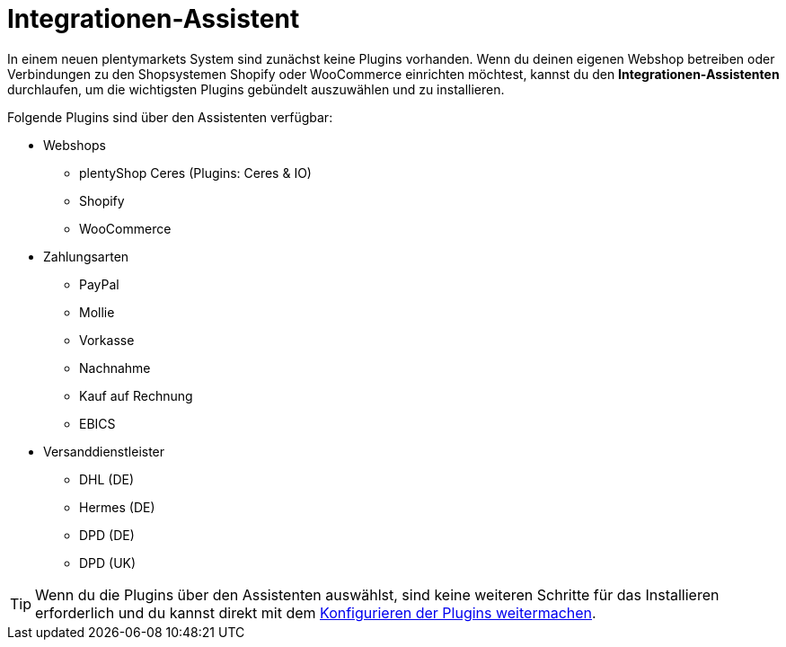 [#integrationen-assistent]
= Integrationen-Assistent

In einem neuen plentymarkets System sind zunächst keine Plugins vorhanden. Wenn du deinen eigenen Webshop betreiben oder Verbindungen zu den Shopsystemen Shopify oder WooCommerce einrichten möchtest, kannst du den *Integrationen-Assistenten* durchlaufen, um die wichtigsten Plugins gebündelt auszuwählen und zu installieren.

Folgende Plugins sind über den Assistenten verfügbar:

* Webshops
** plentyShop Ceres (Plugins: Ceres & IO)
** Shopify
** WooCommerce
* Zahlungsarten
** PayPal
** Mollie
** Vorkasse
** Nachnahme
** Kauf auf Rechnung
** EBICS
* Versanddienstleister
** DHL (DE)
** Hermes (DE)
** DPD (DE)
** DPD (UK)

TIP: Wenn du die Plugins über den Assistenten auswählst, sind keine weiteren Schritte für das Installieren erforderlich und du kannst direkt mit dem <<plugins/installierte-plugins-konfigurieren#, Konfigurieren der Plugins weitermachen>>.